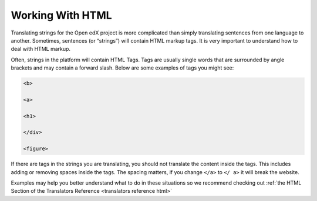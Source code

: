 Working With HTML
#################

Translating strings for the Open edX project is more complicated than simply
translating sentences from one language to another. Sometimes, sentences (or
“strings”) will contain HTML markup tags. It is very important to understand how
to deal with HTML markup.

Often, strings in the platform will contain HTML Tags.  Tags are usually single
words that are surrounded by angle brackets and may contain a forward slash.
Below are some examples of tags you might see:

.. code::

   <b>

   <a>

   <h1>

   </div>

   <figure>

If there are tags in the strings you are translating, you should not translate
the content inside the tags.  This includes adding or removing spaces inside the
tags.  The spacing matters, if you change ``</a>`` to ``</ a>`` it will break
the website.

Examples may help you better understand what to do in these situations so we
recommend checking out
:ref:`the HTML Section of the Translators Reference <translators reference html>`

.. seealso::

   * :ref:`HTML Reference <translators reference html>`

   * :doc:`working-with-placeholders`

   * `Basic HTML Concepts (Mozilla Development Network) <https://web.archive.org/web/20250202183033/https://www.websiteplanet.com/blog/html-guide-beginners/>`_
